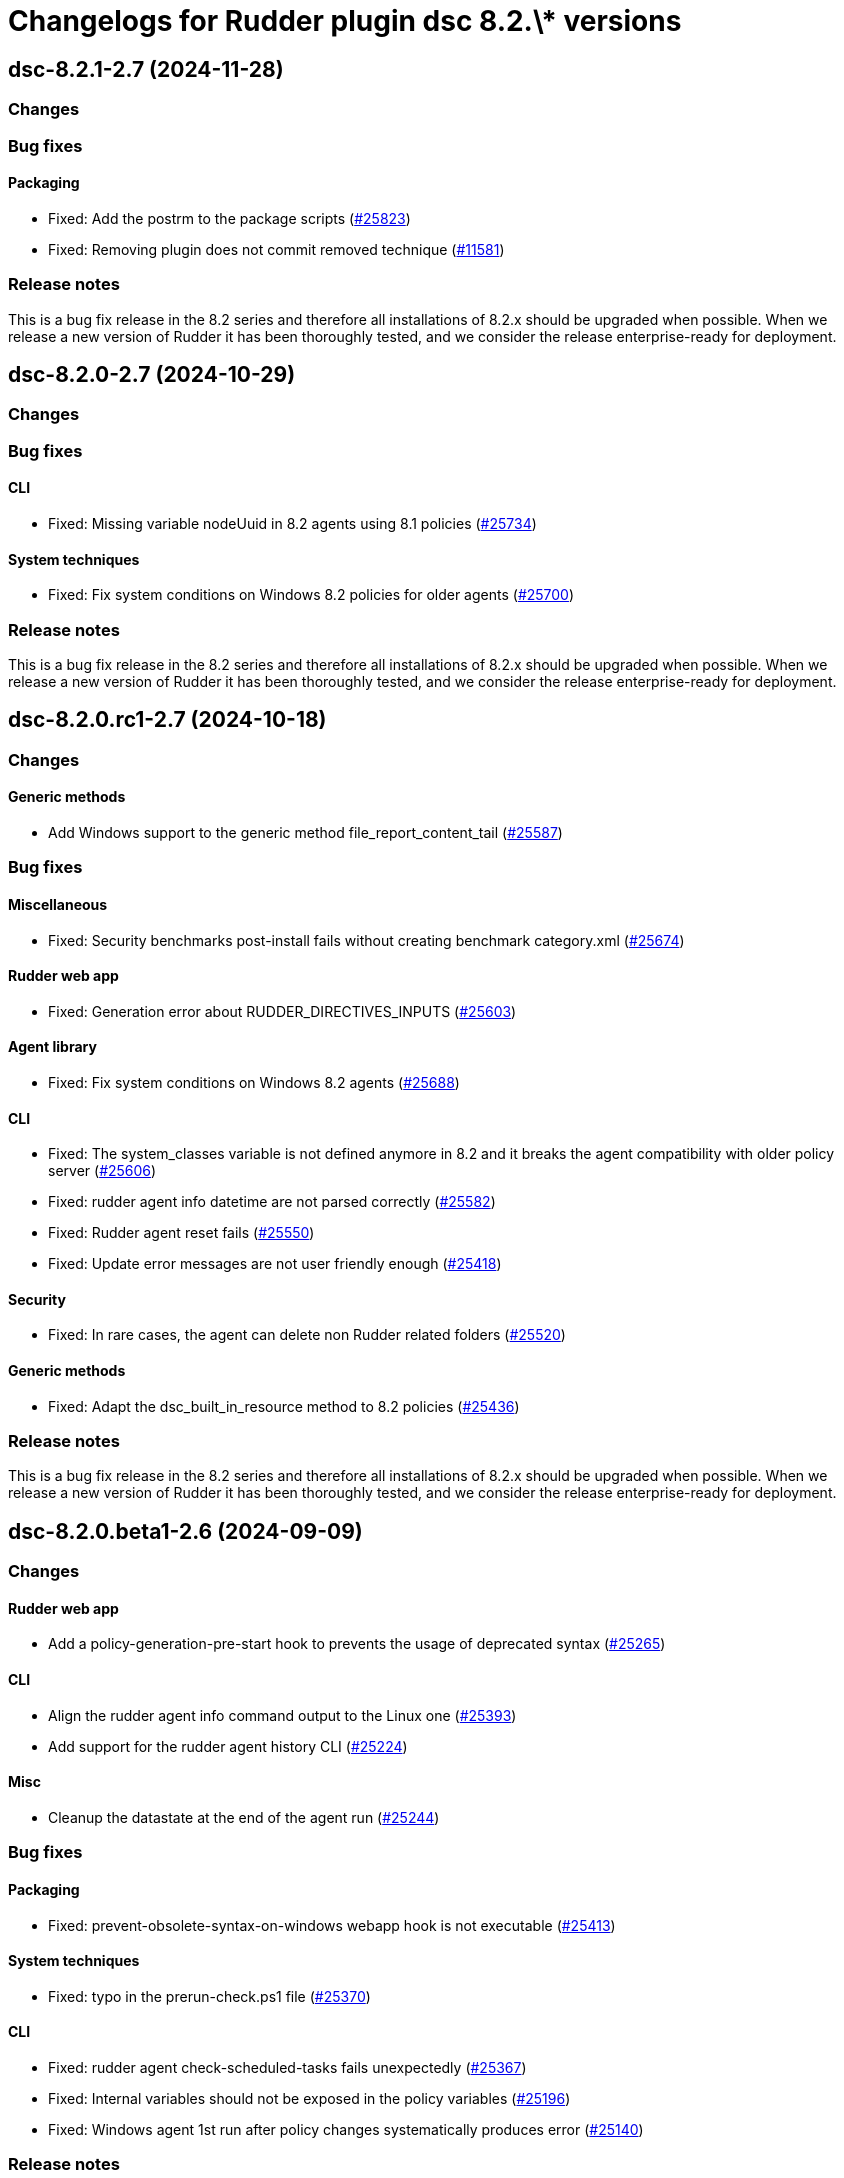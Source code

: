 = Changelogs for Rudder plugin dsc 8.2.\* versions

== dsc-8.2.1-2.7 (2024-11-28)

=== Changes


=== Bug fixes

==== Packaging

* Fixed: Add the postrm to the package scripts
    (https://issues.rudder.io/issues/25823[#25823])
* Fixed: Removing plugin does not commit removed technique
    (https://issues.rudder.io/issues/11581[#11581])

=== Release notes

This is a bug fix release in the 8.2 series and therefore all installations of 8.2.x should be upgraded when possible. When we release a new version of Rudder it has been thoroughly tested, and we consider the release enterprise-ready for deployment.

== dsc-8.2.0-2.7 (2024-10-29)

=== Changes


=== Bug fixes

==== CLI

* Fixed: Missing variable nodeUuid in 8.2 agents using 8.1 policies
    (https://issues.rudder.io/issues/25734[#25734])

==== System techniques

* Fixed:  Fix system conditions on Windows 8.2 policies for older agents
    (https://issues.rudder.io/issues/25700[#25700])

=== Release notes

This is a bug fix release in the 8.2 series and therefore all installations of 8.2.x should be upgraded when possible. When we release a new version of Rudder it has been thoroughly tested, and we consider the release enterprise-ready for deployment.

== dsc-8.2.0.rc1-2.7 (2024-10-18)

=== Changes


==== Generic methods

* Add Windows support to the generic method file_report_content_tail
    (https://issues.rudder.io/issues/25587[#25587])

=== Bug fixes

==== Miscellaneous

* Fixed: Security benchmarks post-install fails without creating benchmark category.xml
    (https://issues.rudder.io/issues/25674[#25674])

==== Rudder web app

* Fixed: Generation error about RUDDER_DIRECTIVES_INPUTS
    (https://issues.rudder.io/issues/25603[#25603])

==== Agent library

* Fixed: Fix system conditions on Windows 8.2 agents
    (https://issues.rudder.io/issues/25688[#25688])

==== CLI

* Fixed: The system_classes variable is not defined anymore in 8.2 and it breaks the agent compatibility with older policy server
    (https://issues.rudder.io/issues/25606[#25606])
* Fixed: rudder agent info datetime are not parsed correctly
    (https://issues.rudder.io/issues/25582[#25582])
* Fixed: Rudder agent reset fails
    (https://issues.rudder.io/issues/25550[#25550])
* Fixed: Update error messages are not user friendly enough
    (https://issues.rudder.io/issues/25418[#25418])

==== Security

* Fixed: In rare cases, the agent can delete non Rudder related folders
    (https://issues.rudder.io/issues/25520[#25520])

==== Generic methods

* Fixed: Adapt the dsc_built_in_resource method to 8.2 policies
    (https://issues.rudder.io/issues/25436[#25436])

=== Release notes

This is a bug fix release in the 8.2 series and therefore all installations of 8.2.x should be upgraded when possible. When we release a new version of Rudder it has been thoroughly tested, and we consider the release enterprise-ready for deployment.

== dsc-8.2.0.beta1-2.6 (2024-09-09)

=== Changes


==== Rudder web app

* Add a policy-generation-pre-start hook to prevents the usage of deprecated syntax
    (https://issues.rudder.io/issues/25265[#25265])

==== CLI

* Align the rudder agent info command output to the Linux one
    (https://issues.rudder.io/issues/25393[#25393])
* Add support for the rudder agent history CLI
    (https://issues.rudder.io/issues/25224[#25224])

==== Misc

* Cleanup the datastate at the end of the agent run
    (https://issues.rudder.io/issues/25244[#25244])

=== Bug fixes

==== Packaging

* Fixed: prevent-obsolete-syntax-on-windows webapp hook is not executable
    (https://issues.rudder.io/issues/25413[#25413])

==== System techniques

* Fixed: typo in the prerun-check.ps1 file
    (https://issues.rudder.io/issues/25370[#25370])

==== CLI

* Fixed: rudder agent check-scheduled-tasks fails unexpectedly
    (https://issues.rudder.io/issues/25367[#25367])
* Fixed: Internal variables should not be exposed in the policy variables
    (https://issues.rudder.io/issues/25196[#25196])
* Fixed: Windows agent 1st run after policy changes systematically produces error
    (https://issues.rudder.io/issues/25140[#25140])

=== Release notes

This is a bug fix release in the 8.2 series and therefore all installations of 8.2.x should be upgraded when possible. When we release a new version of Rudder it has been thoroughly tested, and we consider the release enterprise-ready for deployment.

== dsc-8.2.0.alpha1-2.6 (2024-09-09)

=== Changes


==== Techniques

* Remove the windowsUpdate technique
    (https://issues.rudder.io/issues/25167[#25167])

==== CLI

* Add support for the rudder agent log CLI
    (https://issues.rudder.io/issues/25137[#25137])

==== Agent library

* Migrate the variables to the .NET library
    (https://issues.rudder.io/issues/24109[#24109])

=== Bug fixes

==== System techniques

* Fixed: Some system techniques still use some pre 8.2 global variable syntax
    (https://issues.rudder.io/issues/25163[#25163])

==== CLI

* Fixed: Rudder agent check command does not redefine the nodeId variable when created
    (https://issues.rudder.io/issues/25146[#25146])

=== Release notes

This is a bug fix release in the 8.2 series and therefore all installations of 8.2.x should be upgraded when possible. When we release a new version of Rudder it has been thoroughly tested, and we consider the release enterprise-ready for deployment.

